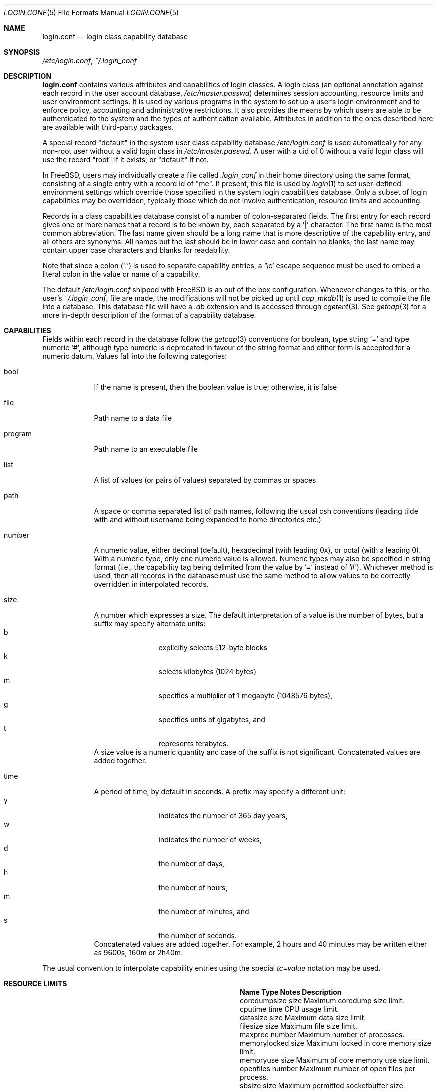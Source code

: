.\" Copyright (c) 1996 David Nugent <davidn@blaze.net.au>
.\" All rights reserved.
.\"
.\" Redistribution and use in source and binary forms, with or without
.\" modification, is permitted provided that the following conditions
.\" are met:
.\" 1. Redistributions of source code must retain the above copyright
.\"    notice immediately at the beginning of the file, without modification,
.\"    this list of conditions, and the following disclaimer.
.\" 2. Redistributions in binary form must reproduce the above copyright
.\"    notice, this list of conditions and the following disclaimer in the
.\"    documentation and/or other materials provided with the distribution.
.\" 3. This work was done expressly for inclusion into FreeBSD.  Other use
.\"    is permitted provided this notation is included.
.\" 4. Absolutely no warranty of function or purpose is made by the author
.\"    David Nugent.
.\" 5. Modifications may be freely made to this file providing the above
.\"    conditions are met.
.\"
.\" $FreeBSD$
.\"
.Dd October 9, 2006
.Dt LOGIN.CONF 5
.Os
.Sh NAME
.Nm login.conf
.Nd login class capability database
.Sh SYNOPSIS
.Pa /etc/login.conf ,
.Pa ~/.login_conf
.Sh DESCRIPTION
.Nm
contains various attributes and capabilities of login classes.
A login class (an optional annotation against each record in the user
account database,
.Pa /etc/master.passwd )
determines session accounting, resource limits and user environment settings.
It is used by various programs in the system to set up a user's login
environment and to enforce policy, accounting and administrative restrictions.
It also provides the means by which users are able to be
authenticated to the system and the types of authentication available.
Attributes in addition to the ones described here are available with
third-party packages.
.Pp
A special record "default" in the system user class capability database
.Pa /etc/login.conf
is used automatically for any
non-root user without a valid login class in
.Pa /etc/master.passwd .
A user with a uid of 0 without a valid login class will use the record
"root" if it exists, or "default" if not.
.Pp
In
.Fx ,
users may individually create a file called
.Pa .login_conf
in their home directory using the same format, consisting of a single
entry with a record id of "me".
If present, this file is used by
.Xr login 1
to set user-defined environment settings which override those specified
in the system login capabilities database.
Only a subset of login capabilities may be overridden, typically those
which do not involve authentication, resource limits and accounting.
.Pp
Records in a class capabilities database consist of a number of
colon-separated fields.
The first entry for each record gives one or more names that a record is
to be known by, each separated by a '|' character.
The first name is the most common abbreviation.
The last name given should be a long name that is more descriptive
of the capability entry, and all others are synonyms.
All names but the last should be in lower case and contain no blanks;
the last name may contain upper case characters and blanks for
readability.
.Pp
Note that since a colon
.Pq Ql :\&
is used to separate capability entries, a
.Ql \ec
escape sequence must be used to embed a literal colon in the
value or name of a capability.
.Pp
The default
.Pa /etc/login.conf
shipped with
.Fx
is an out of the box configuration.
Whenever changes to this, or
the user's
.Pa ~/.login_conf ,
file are made, the modifications will not be picked up until
.Xr cap_mkdb 1
is used to compile the file into a database.
This database file will have a
.Pa .db
extension and is accessed through
.Xr cgetent 3 .
See
.Xr getcap 3
for a more in-depth description of the format of a capability database.
.Sh CAPABILITIES
Fields within each record in the database follow the
.Xr getcap 3
conventions for boolean, type string
.Ql \&=
and type numeric
.Ql \&# ,
although type numeric is deprecated in favour of the string format and
either form is accepted for a numeric datum.
Values fall into the following categories:
.Bl -tag -width "program"
.It bool
If the name is present, then the boolean value is true; otherwise, it is
false
.It file
Path name to a data file
.It program
Path name to an executable file
.It list
A list of values (or pairs of values) separated by commas or spaces
.It path
A space or comma separated list of path names, following the usual csh
conventions (leading tilde with and without username being expanded to
home directories etc.)
.It number
A numeric value, either decimal (default), hexadecimal (with leading 0x),
or octal (with a leading 0).
With a numeric type, only one numeric value is allowed.
Numeric types may also be specified in string format (i.e., the capability
tag being delimited from the value by '=' instead of '#').
Whichever method is used, then all records in the database must use the
same method to allow values to be correctly overridden in interpolated
records.
.It size
A number which expresses a size.
The default interpretation of a value is the number of bytes, but a
suffix may specify alternate units:
.Bl -tag -offset indent -compact -width xxxx
.It b
explicitly selects 512-byte blocks
.It k
selects kilobytes (1024 bytes)
.It m
specifies a multiplier of 1 megabyte (1048576 bytes),
.It g
specifies units of gigabytes, and
.It t
represents terabytes.
.El
A size value is a numeric quantity and case of the suffix is not significant.
Concatenated values are added together.
.It time
A period of time, by default in seconds.
A prefix may specify a different unit:
.Bl -tag -offset indent -compact -width xxxx
.It y
indicates the number of 365 day years,
.It w
indicates the number of weeks,
.It d
the number of days,
.It h
the number of hours,
.It m
the number of minutes, and
.It s
the number of seconds.
.El
Concatenated values are added together.
For example, 2 hours and 40 minutes may be written either as
9600s, 160m or 2h40m.
.El
.Pp
The usual convention to interpolate capability entries using the special
.Em tc=value
notation may be used.
.Sh RESOURCE LIMITS
.Bl -column coredumpsize indent indent
.It Sy "Name	Type	Notes	Description
.It "coredumpsize	size		Maximum coredump size limit.
.It "cputime	time		CPU usage limit.
.It "datasize	size		Maximum data size limit.
.It "filesize	size		Maximum file size limit.
.It "maxproc	number		Maximum number of processes.
.It "memorylocked	size		Maximum locked in core memory size limit.
.It "memoryuse	size		Maximum of core memory use size limit.
.It "openfiles	number		Maximum number of open files per process.
.It "sbsize	size		Maximum permitted socketbuffer size.
.It "vmemoryuse	size		Maximum permitted total VM usage per process.
.It "stacksize	size		Maximum stack size limit.
.El
.Pp
These resource limit entries actually specify both the maximum
and current limits (see
.Xr getrlimit 2 ) .
The current (soft) limit is the one normally used, although the user is
permitted to increase the current limit to the maximum (hard) limit.
The maximum and current limits may be specified individually by appending a
-max or -cur to the capability name.
.Sh ENVIRONMENT
.Bl -column ignorenologin indent xbinxxusrxbin
.It Sy "Name	Type	Notes	Description
.It "charset	string		Set $MM_CHARSET environment variable to the specified
value.
.It "hushlogin	bool	false	Same as having a ~/.hushlogin file.
.It "ignorenologin	bool	false	Login not prevented by nologin.
.It "ftp-chroot	bool	false	Limit FTP access with
.Xr chroot 2
to the
.Ev HOME
directory of the user.
See
.Xr ftpd 8
for details.
.It "label	string			Default MAC policy; see
.Xr maclabel 7 .
.It "lang	string		Set $LANG environment variable to the specified value.
.It "manpath	path		Default search path for manpages.
.It "nocheckmail	bool	false	Display mail status at login.
.It "nologin	file		If the file exists it will be displayed and
the login session will be terminated.
.It "path	path	/bin /usr/bin	Default search path.
.It "priority	number		Initial priority (nice) level.
.It "requirehome 	bool	false	Require a valid home directory to login.
.It "setenv	list		A comma-separated list of environment variables and
values to which they are to be set.
.It "shell	prog		Session shell to execute rather than the
shell specified in the passwd file.
The SHELL environment variable will
contain the shell specified in the password file.
.It "term	string		Default terminal type if not able to determine
from other means.
.It "timezone	string		Default value of $TZ environment variable.
.It "umask	number	022	Initial umask. Should always have a leading 0 to
ensure octal interpretation.
.It "welcome	file	/etc/motd	File containing welcome message.
.El
.Sh AUTHENTICATION
.Bl -column passwd_prompt indent indent
.It Sy "Name	Type	Notes	Description
.\" .It "approve	program 	Program to approve login.
.It "copyright	file		File containing additional copyright information
.It "host.allow	list		List of remote host wildcards from which users in
the class may access.
.It "host.deny	list		List of remote host wildcards from which users
in the class may not access.
.It "login_prompt	string		The login prompt given by
.Xr login 1
.It "login-backoff	number	3	The number of login attempts
allowed before the backoff delay is inserted after each subsequent
attempt.
The backoff delay is the number of tries above
.Em login-backoff
multiplied by 5 seconds.
.It "login-retries	number	10	The number of login attempts
allowed before the login fails.
.It "passwd_format	string	md5	The encryption format that new or
changed passwords will use.
Valid values include "des", "md5" and "blf".
NIS clients using a
.No non- Ns Fx
NIS server should probably use "des".
.It "passwd_prompt	string		The password prompt presented by
.Xr login 1
.It "times.allow 	list		List of time periods during which
logins are allowed.
.It "times.deny	list		List of time periods during which logins are
disallowed.
.It "ttys.allow	list		List of ttys and ttygroups which users
in the class may use for access.
.It "ttys.deny	list		List of ttys and ttygroups which users
in the class may not use for access.
.It "warnexpire	time		Advance notice for pending account expiry.
.It "warnpassword	time		Advance notice for pending password expiry.
.\".It "widepasswords	bool	false	Use the wide password format. The wide password
.\" format allows up to 128 significant characters in the password.
.El
.Pp
These fields are intended to be used by
.Xr passwd 1
and other programs in the login authentication system.
.Pp
Capabilities that set environment variables are scanned for both
.Ql \&~
and
.Ql \&$
characters, which are substituted for a user's home directory and name
respectively.
To pass these characters literally into the environment variable, escape
the character by preceding it with a backslash '\\'.
.Pp
The
.Em host.allow
and
.Em host.deny
entries are comma separated lists used for checking remote access to the system,
and consist of a list of hostnames and/or IP addresses against which remote
network logins are checked.
Items in these lists may contain wildcards in the form used by shell programs
for wildcard matching (See
.Xr fnmatch 3
for details on the implementation).
The check on hosts is made against both the remote system's Internet address
and hostname (if available).
If both lists are empty or not specified, then logins from any remote host
are allowed.
If host.allow contains one or more hosts, then only remote systems matching
any of the items in that list are allowed to log in.
If host.deny contains one or more hosts, then a login from any matching hosts
will be disallowed.
.Pp
The
.Em times.allow
and
.Em times.deny
entries consist of a comma-separated list of time periods during which the users
in a class are allowed to be logged in.
These are expressed as one or more day codes followed by a start and end times
expressed in 24 hour format, separated by a hyphen or dash.
For example, MoThSa0200-1300 translates to Monday, Thursday and Saturday between
the hours of 2 am and 1 p.m..
If both of these time lists are empty, users in the class are allowed access at
any time.
If
.Em times.allow
is specified, then logins are only allowed during the periods given.
If
.Em times.deny
is specified, then logins are denied during the periods given, regardless of whether
one of the periods specified in
.Em times.allow
applies.
.Pp
Note that
.Xr login 1
enforces only that the actual login falls within periods allowed by these entries.
Further enforcement over the life of a session requires a separate daemon to
monitor transitions from an allowed period to a non-allowed one.
.Pp
The
.Em ttys.allow
and
.Em ttys.deny
entries contain a comma-separated list of tty devices (without the /dev/ prefix)
that a user in a class may use to access the system, and/or a list of ttygroups
(See
.Xr getttyent 3
and
.Xr ttys 5
for information on ttygroups).
If neither entry exists, then the choice of login device used by the user is
unrestricted.
If only
.Em ttys.allow
is specified, then the user is restricted only to ttys in the given
group or device list.
If only
.Em ttys.deny
is specified, then the user is prevented from using the specified devices or
devices in the group.
If both lists are given and are non-empty, the user is restricted to those
devices allowed by ttys.allow that are not available by ttys.deny.
.Pp
The
.Em minpasswordlen
and
.Em minpasswordcase
facilities for enforcing restrictions on password quality, which used
to be supported by
.Nm ,
have been superseded by the
.Xr pam_passwdqc 8
PAM module.
.Sh RESERVED CAPABILITIES
The following capabilities are reserved for the purposes indicated and
may be supported by third-party software.
They are not implemented in the base system.
.Bl -column host.accounted indent indent
.It Sy "Name	Type	Notes	Description
.It "accounted	bool	false	Enable session time accounting for all users
in this class.
.It "auth	list	passwd	Allowed authentication styles.
The first item is the default style.
.It "auth-" Ns Ar type Ta "list		Allowed authentication styles for the
authentication
.Ar type .
.It "autodelete	time		Time after expiry when account is auto-deleted.
.It "bootfull	bool	false	Enable 'boot only if ttygroup is full' strategy
when terminating sessions.
.It "daytime	time		Maximum login time per day.
.It "expireperiod	time		Time for expiry allocation.
.It "graceexpire 	time		Grace days for expired account.
.It "gracetime	time		Additional grace login time allowed.
.It "host.accounted	list		List of remote host wildcards from which
login sessions will be accounted.
.It "host.exempt 	list		List of remote host wildcards from which
login session accounting is exempted.
.It "idletime	time		Maximum idle time before logout.
.It "minpasswordlen	number	6	The minimum length a local
password may be.
.It "mixpasswordcase	bool	true	Whether
.Xr passwd 1
will warn the user if an all lower case password is entered.
.It "monthtime 	time		Maximum login time per month.
.It "passwordtime	time		Used by
.Xr passwd 1
to set next password expiry date.
.It "refreshtime 	time		New time allowed on account refresh.
.It "refreshperiod	str		How often account time is refreshed.
.It "sessiontime 	time		Maximum login time per session.
.It "sessionlimit	number		Maximum number of concurrent
login sessions on ttys in any group.
.It "ttys.accounted	list		List of ttys and ttygroups for which
login accounting is active.
.It "ttys.exempt	list		List of ttys and ttygroups for which login accounting
is exempt.
.It "warntime	time		Advance notice for pending out-of-time.
.It "weektime	time		Maximum login time per week.
.El
.Pp
The
.Em ttys.accounted
and
.Em ttys.exempt
fields operate in a similar manner to
.Em ttys.allow
and
.Em ttys.deny
as explained
above.
Similarly with the
.Em host.accounted
and
.Em host.exempt
lists.
.Sh SEE ALSO
.Xr cap_mkdb 1 ,
.Xr login 1 ,
.Xr chroot 2 ,
.Xr getcap 3 ,
.Xr getttyent 3 ,
.Xr login_cap 3 ,
.Xr login_class 3 ,
.Xr pam 3 ,
.Xr passwd 5 ,
.Xr ttys 5 ,
.Xr ftpd 8 ,
.Xr pam_passwdqc 8
